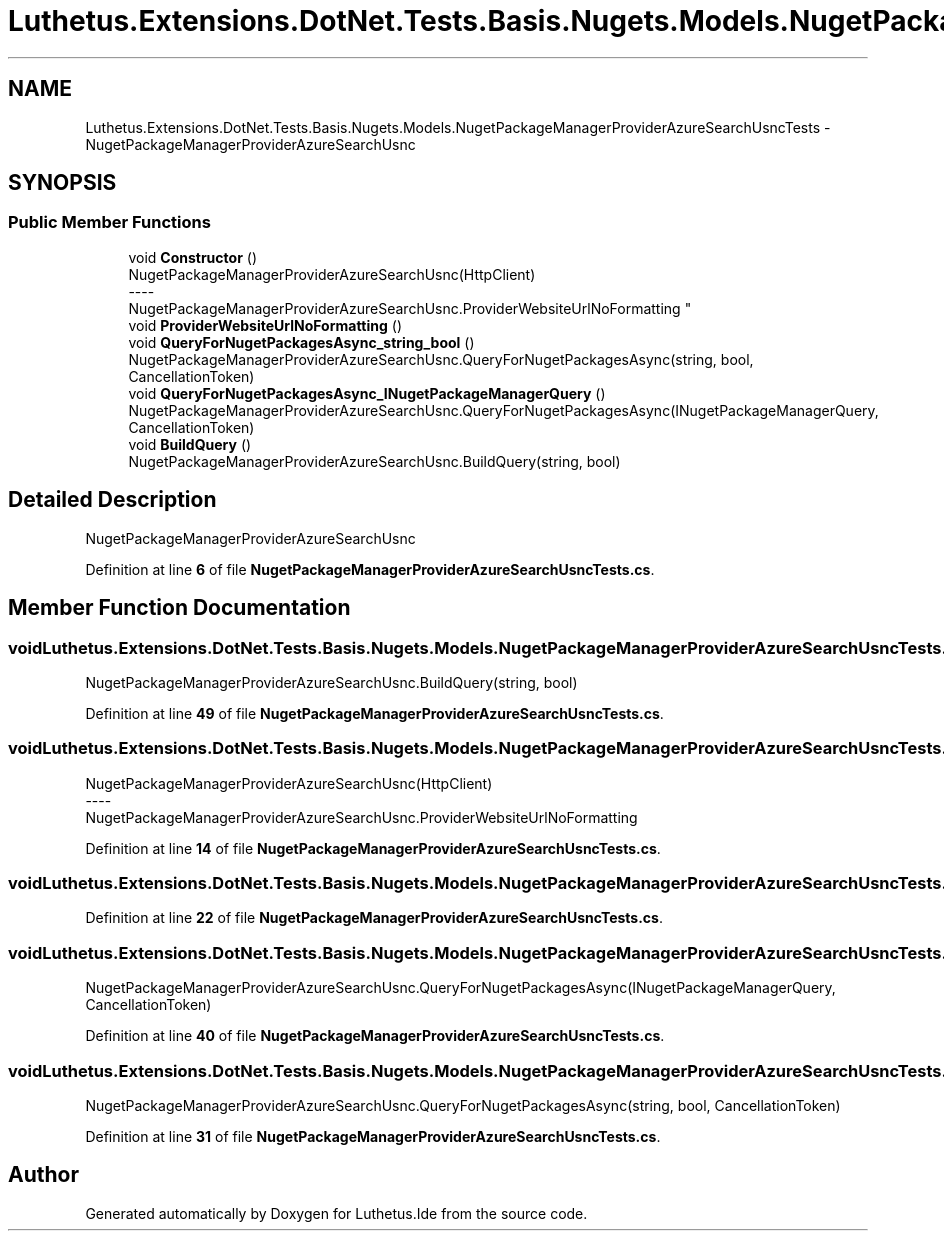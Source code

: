 .TH "Luthetus.Extensions.DotNet.Tests.Basis.Nugets.Models.NugetPackageManagerProviderAzureSearchUsncTests" 3 "Version 1.0.0" "Luthetus.Ide" \" -*- nroff -*-
.ad l
.nh
.SH NAME
Luthetus.Extensions.DotNet.Tests.Basis.Nugets.Models.NugetPackageManagerProviderAzureSearchUsncTests \- NugetPackageManagerProviderAzureSearchUsnc  

.SH SYNOPSIS
.br
.PP
.SS "Public Member Functions"

.in +1c
.ti -1c
.RI "void \fBConstructor\fP ()"
.br
.RI "NugetPackageManagerProviderAzureSearchUsnc(HttpClient) 
.br
----
.br
 NugetPackageManagerProviderAzureSearchUsnc\&.ProviderWebsiteUrlNoFormatting "
.ti -1c
.RI "void \fBProviderWebsiteUrlNoFormatting\fP ()"
.br
.ti -1c
.RI "void \fBQueryForNugetPackagesAsync_string_bool\fP ()"
.br
.RI "NugetPackageManagerProviderAzureSearchUsnc\&.QueryForNugetPackagesAsync(string, bool, CancellationToken) "
.ti -1c
.RI "void \fBQueryForNugetPackagesAsync_INugetPackageManagerQuery\fP ()"
.br
.RI "NugetPackageManagerProviderAzureSearchUsnc\&.QueryForNugetPackagesAsync(INugetPackageManagerQuery, CancellationToken) "
.ti -1c
.RI "void \fBBuildQuery\fP ()"
.br
.RI "NugetPackageManagerProviderAzureSearchUsnc\&.BuildQuery(string, bool) "
.in -1c
.SH "Detailed Description"
.PP 
NugetPackageManagerProviderAzureSearchUsnc 
.PP
Definition at line \fB6\fP of file \fBNugetPackageManagerProviderAzureSearchUsncTests\&.cs\fP\&.
.SH "Member Function Documentation"
.PP 
.SS "void Luthetus\&.Extensions\&.DotNet\&.Tests\&.Basis\&.Nugets\&.Models\&.NugetPackageManagerProviderAzureSearchUsncTests\&.BuildQuery ()"

.PP
NugetPackageManagerProviderAzureSearchUsnc\&.BuildQuery(string, bool) 
.PP
Definition at line \fB49\fP of file \fBNugetPackageManagerProviderAzureSearchUsncTests\&.cs\fP\&.
.SS "void Luthetus\&.Extensions\&.DotNet\&.Tests\&.Basis\&.Nugets\&.Models\&.NugetPackageManagerProviderAzureSearchUsncTests\&.Constructor ()"

.PP
NugetPackageManagerProviderAzureSearchUsnc(HttpClient) 
.br
----
.br
 NugetPackageManagerProviderAzureSearchUsnc\&.ProviderWebsiteUrlNoFormatting 
.PP
Definition at line \fB14\fP of file \fBNugetPackageManagerProviderAzureSearchUsncTests\&.cs\fP\&.
.SS "void Luthetus\&.Extensions\&.DotNet\&.Tests\&.Basis\&.Nugets\&.Models\&.NugetPackageManagerProviderAzureSearchUsncTests\&.ProviderWebsiteUrlNoFormatting ()"

.PP
Definition at line \fB22\fP of file \fBNugetPackageManagerProviderAzureSearchUsncTests\&.cs\fP\&.
.SS "void Luthetus\&.Extensions\&.DotNet\&.Tests\&.Basis\&.Nugets\&.Models\&.NugetPackageManagerProviderAzureSearchUsncTests\&.QueryForNugetPackagesAsync_INugetPackageManagerQuery ()"

.PP
NugetPackageManagerProviderAzureSearchUsnc\&.QueryForNugetPackagesAsync(INugetPackageManagerQuery, CancellationToken) 
.PP
Definition at line \fB40\fP of file \fBNugetPackageManagerProviderAzureSearchUsncTests\&.cs\fP\&.
.SS "void Luthetus\&.Extensions\&.DotNet\&.Tests\&.Basis\&.Nugets\&.Models\&.NugetPackageManagerProviderAzureSearchUsncTests\&.QueryForNugetPackagesAsync_string_bool ()"

.PP
NugetPackageManagerProviderAzureSearchUsnc\&.QueryForNugetPackagesAsync(string, bool, CancellationToken) 
.PP
Definition at line \fB31\fP of file \fBNugetPackageManagerProviderAzureSearchUsncTests\&.cs\fP\&.

.SH "Author"
.PP 
Generated automatically by Doxygen for Luthetus\&.Ide from the source code\&.
